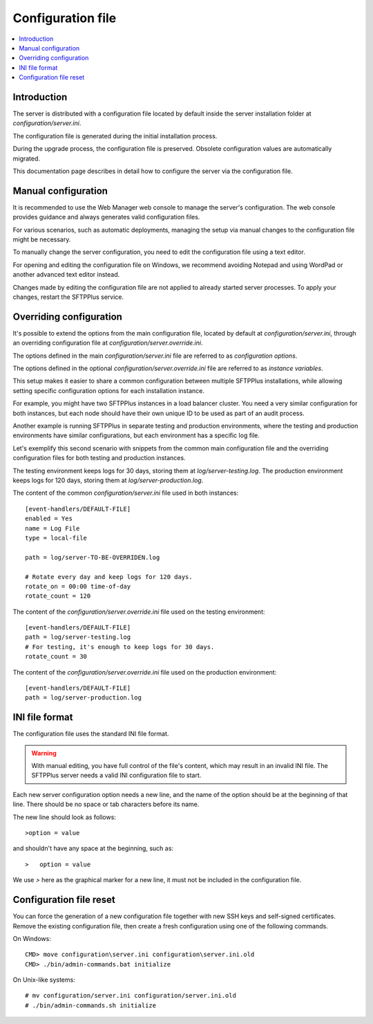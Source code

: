 Configuration file
==================

..  contents:: :local:


Introduction
------------

The server is distributed with a configuration file located by default
inside the server installation folder at `configuration/server.ini`.

The configuration file is generated during the initial installation process.

During the upgrade process, the configuration file is preserved.
Obsolete configuration values are automatically migrated.

This documentation page describes in detail how to configure the server via the configuration file.


Manual configuration
--------------------

It is recommended to use the Web Manager web console to manage the server's configuration.
The web console provides guidance and always generates valid configuration files.

For various scenarios, such as automatic deployments,
managing the setup via manual changes to the configuration file might be necessary.

To manually change the server configuration, you need to edit the configuration file using a text editor.

For opening and editing the configuration file on Windows, we recommend avoiding Notepad and using WordPad or another advanced text editor instead.

Changes made by editing the configuration file are not applied to already started server processes.
To apply your changes, restart the SFTPPlus service.


Overriding configuration
------------------------

It's possible to extend the options from the main configuration file,
located by default at `configuration/server.ini`, through an overriding
configuration file at `configuration/server.override.ini`.

The options defined in the main `configuration/server.ini` file are referred to as `configuration options`.

The options defined in the optional `configuration/server.override.ini` file are referred to as `instance variables`.

This setup makes it easier to share a common configuration between multiple SFTPPlus installations,
while allowing setting specific configuration options for each installation instance.

For example, you might have two SFTPPlus instances in a load balancer cluster.
You need a very similar configuration for both instances, but each node should have their own unique ID to be used as part of an audit process.

Another example is running SFTPPlus in separate testing and production environments,
where the testing and production environments have similar configurations,
but each environment has a specific log file.

Let's exemplify this second scenario with snippets from the common main configuration file and the overriding configuration files for both testing and production instances.

The testing environment keeps logs for 30 days, storing them at `log/server-testing.log`.
The production environment keeps logs for 120 days, storing them at `log/server-production.log`.

The content of the common `configuration/server.ini` file used in both instances::

    [event-handlers/DEFAULT-FILE]
    enabled = Yes
    name = Log File
    type = local-file

    path = log/server-TO-BE-OVERRIDEN.log

    # Rotate every day and keep logs for 120 days.
    rotate_on = 00:00 time-of-day
    rotate_count = 120


The content of the `configuration/server.override.ini` file used on the testing environment::

    [event-handlers/DEFAULT-FILE]
    path = log/server-testing.log
    # For testing, it's enough to keep logs for 30 days.
    rotate_count = 30

The content of the `configuration/server.override.ini` file used on the production environment::

    [event-handlers/DEFAULT-FILE]
    path = log/server-production.log


INI file format
---------------

The configuration file uses the standard INI file format.

..  warning::
    With manual editing, you have full control of the file's content,
    which may result in an invalid INI file.
    The SFTPPlus server needs a valid INI configuration file to start.

Each new server configuration option needs a new line, and the name
of the option should be at the beginning of that line.
There should be no space or tab characters before its name.

The new line should look as follows::

    >option = value

and shouldn't have any space at the beginning, such as::

    >   option = value

We use `>` here as the graphical marker for a new line,
it must not be included in the configuration file.


Configuration file reset
------------------------

You can force the generation of a new configuration file together with new
SSH keys and self-signed certificates.
Remove the existing configuration file, then create a fresh configuration using
one of the following commands.

On Windows::

    CMD> move configuration\server.ini configuration\server.ini.old
    CMD> ./bin/admin-commands.bat initialize

On Unix-like systems::

    # mv configuration/server.ini configuration/server.ini.old
    # ./bin/admin-commands.sh initialize
